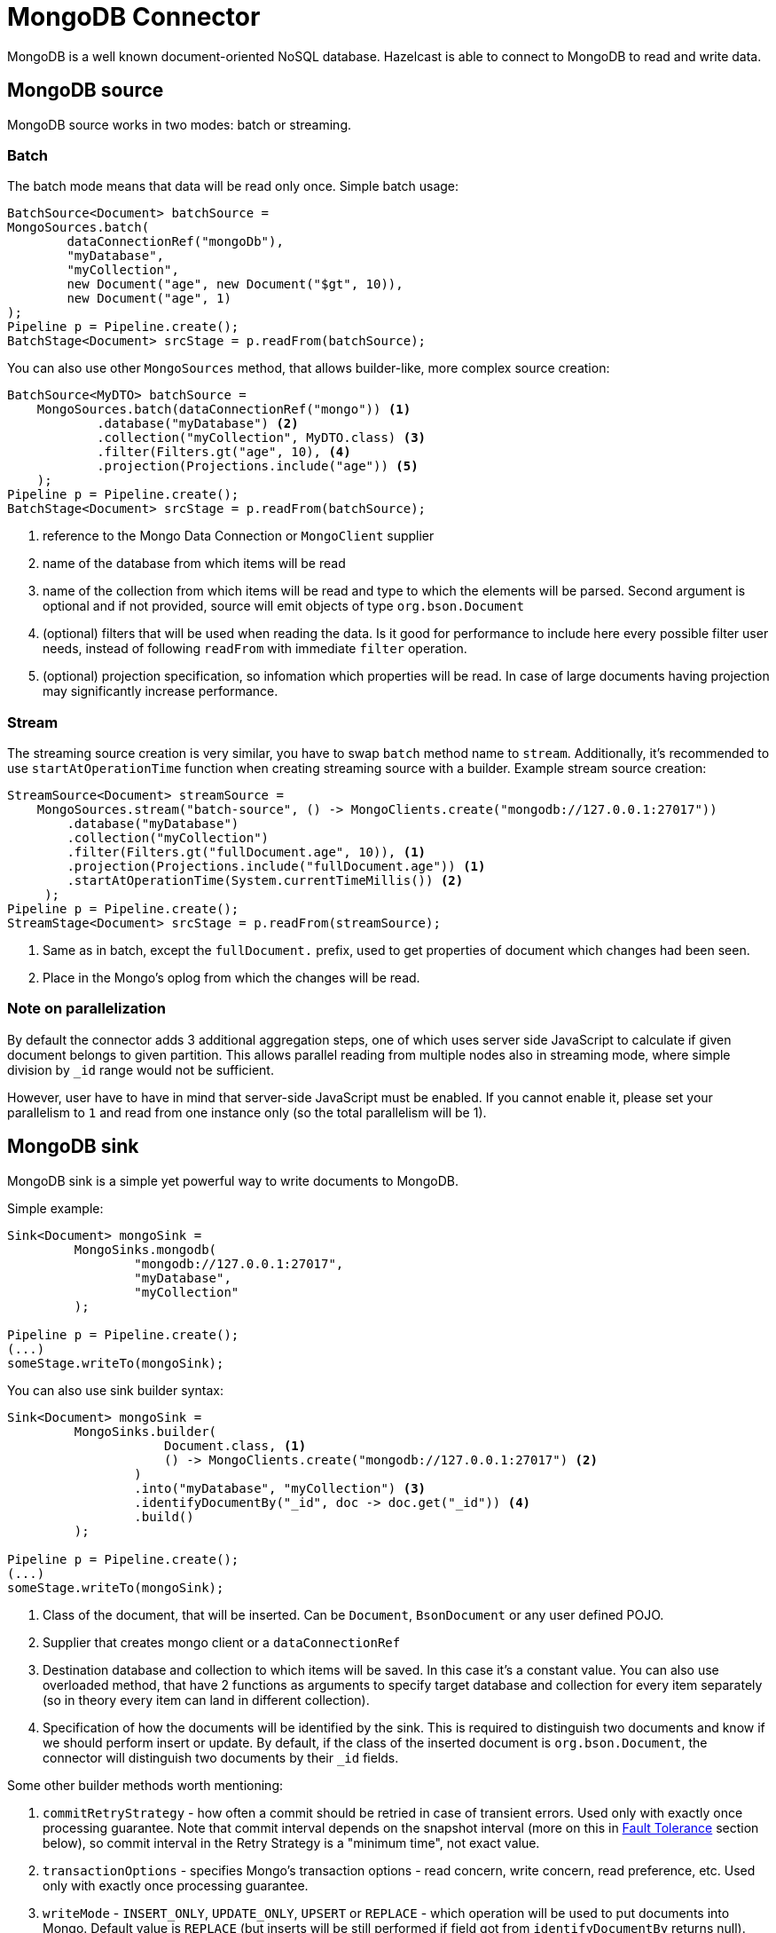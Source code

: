 = MongoDB Connector

MongoDB is a well known document-oriented NoSQL database. Hazelcast is able to connect to MongoDB to read and write data.

== MongoDB source

MongoDB source works in two modes: batch or streaming.

=== Batch
The batch mode means that data will be read only once. Simple batch usage:

```java
BatchSource<Document> batchSource =
MongoSources.batch(
        dataConnectionRef("mongoDb"),
        "myDatabase",
        "myCollection",
        new Document("age", new Document("$gt", 10)),
        new Document("age", 1)
);
Pipeline p = Pipeline.create();
BatchStage<Document> srcStage = p.readFrom(batchSource);
```

You can also use other `MongoSources` method, that allows builder-like, more complex source creation:

```java
BatchSource<MyDTO> batchSource =
    MongoSources.batch(dataConnectionRef("mongo")) <1>
            .database("myDatabase") <2>
            .collection("myCollection", MyDTO.class) <3>
            .filter(Filters.gt("age", 10), <4>
            .projection(Projections.include("age")) <5>
    );
Pipeline p = Pipeline.create();
BatchStage<Document> srcStage = p.readFrom(batchSource);
```

<1> reference to the Mongo Data Connection or `MongoClient` supplier
<2> name of the database from which items will be read
<3> name of the collection from which items will be read and type to which the elements will be
parsed. Second argument is optional and if not provided, source will emit objects of type `org.bson.Document`
<4> (optional) filters that will be used when reading the data. Is it good for performance to include here every possible filter user needs, instead of following `readFrom` with immediate `filter` operation.
<5> (optional) projection specification, so infomation which properties will be read. In case of large documents having projection may significantly increase performance.

=== Stream
The streaming source creation is very similar, you have to swap `batch`  method name to `stream`. Additionally, it's recommended to use `startAtOperationTime` function when creating streaming source with a builder.
Example stream source creation:

```java
StreamSource<Document> streamSource =
    MongoSources.stream("batch-source", () -> MongoClients.create("mongodb://127.0.0.1:27017"))
        .database("myDatabase")
        .collection("myCollection")
        .filter(Filters.gt("fullDocument.age", 10)), <1>
        .projection(Projections.include("fullDocument.age")) <1>
        .startAtOperationTime(System.currentTimeMillis()) <2>
     );
Pipeline p = Pipeline.create();
StreamStage<Document> srcStage = p.readFrom(streamSource);
```


<1> Same as in batch, except the `fullDocument.` prefix, used to get properties of document which changes had been seen.
<2> Place in the Mongo's oplog from which the changes will be read.

=== Note on parallelization

By default the connector adds 3 additional aggregation steps, one of which uses server side JavaScript to calculate if given document belongs to given partition. This allows parallel reading from multiple nodes also in streaming mode, where simple division by `_id` range would not be sufficient.

However, user have to have in mind that server-side JavaScript must be enabled. If you cannot enable it, please set your parallelism to `1` and read from one instance only (so the total parallelism will be 1).

== MongoDB sink

MongoDB sink is a simple yet powerful way to write documents to MongoDB.

Simple example:
```java
Sink<Document> mongoSink =
         MongoSinks.mongodb(
                 "mongodb://127.0.0.1:27017",
                 "myDatabase",
                 "myCollection"
         );

Pipeline p = Pipeline.create();
(...)
someStage.writeTo(mongoSink);
```

You can also use sink builder syntax:
```java
Sink<Document> mongoSink =
         MongoSinks.builder(
                     Document.class, <1>
                     () -> MongoClients.create("mongodb://127.0.0.1:27017") <2>
                 )
                 .into("myDatabase", "myCollection") <3>
                 .identifyDocumentBy("_id", doc -> doc.get("_id")) <4>
                 .build()
         );

Pipeline p = Pipeline.create();
(...)
someStage.writeTo(mongoSink);
```

<1> Class of the document, that will be inserted. Can be `Document`, `BsonDocument` or any user defined POJO.
<2> Supplier that creates mongo client or a `dataConnectionRef`
<3> Destination database and collection to which items will be saved. In this case it's a constant value. You can also use overloaded method, that have 2 functions as arguments to specify target database and collection for every item separately (so in theory every item can land in different collection).
<4> Specification of how the documents will be identified by the sink. This is required to distinguish two documents and know if we should perform insert or update. By default, if the class of the inserted document is `org.bson.Document`, the connector will distinguish two documents by their `_id` fields.

Some other builder methods worth mentioning:

1. `commitRetryStrategy` - how often a commit should be retried in case of transient errors. Used only with exactly once processing guarantee. Note that commit interval depends on the snapshot interval (more on this in <<Fault Tolerance>> section below), so commit interval in the Retry Strategy is a "minimum time", not exact value.
2. `transactionOptions` - specifies Mongo's transaction options - read concern, write concern, read preference, etc.  Used only with exactly once processing guarantee.
3. `writeMode` - `INSERT_ONLY`, `UPDATE_ONLY`, `UPSERT` or `REPLACE` - which operation will be used to put documents into Mongo. Default value is `REPLACE` (but inserts will be still performed if field got from `identifyDocumentBy` returns null).
4. `throwOnNonExisting` - if true, connector will throw an exception if the database or collection does not exist prior to job execution.
5. `withCustomReplaceOptions` - allows user to customize replace operations, like adding validation bypass or disabling upserts.

By default sink puts the documents in parallel on all nodes.

=== Fault Tolerance

The Mongo sink supports exactly-once guarantee. It uses MongoDB's transactions if such guarantee is requested by the user. In case of transient errors, the transaction will be automatically retried as configured by `commitRetryStrategy` option. The documents are committed with the last snapshot; have in mind, that this increases latency.

The commit interval is determined by the snapshot interval and retry strategy. Retry strategy defines minimum interval between commits (if it's smaller than snapshot interval) and how many times transaction will be retried before an exception will be thrown.

Inserted documents will be visible to others after snapshot is made and transaction is committed.